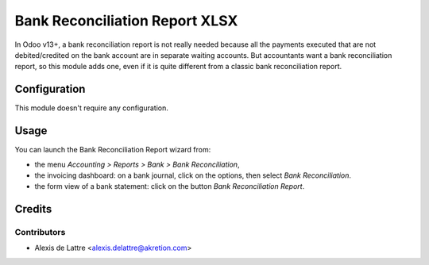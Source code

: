===============================
Bank Reconciliation Report XLSX
===============================

In Odoo v13+, a bank reconciliation report is not really needed because all the payments executed that are not debited/credited on the bank account are in separate waiting accounts. But accountants want a bank reconciliation report, so this module adds one, even if it is quite different from a classic bank reconciliation report.

Configuration
=============

This module doesn't require any configuration.

Usage
=====

You can launch the Bank Reconciliation Report wizard from:

* the menu *Accounting > Reports > Bank > Bank Reconciliation*,
* the invoicing dashboard: on a bank journal, click on the options, then select *Bank Reconciliation*.
* the form view of a bank statement: click on the button *Bank Reconciliation Report*.

Credits
=======

Contributors
------------

* Alexis de Lattre <alexis.delattre@akretion.com>
